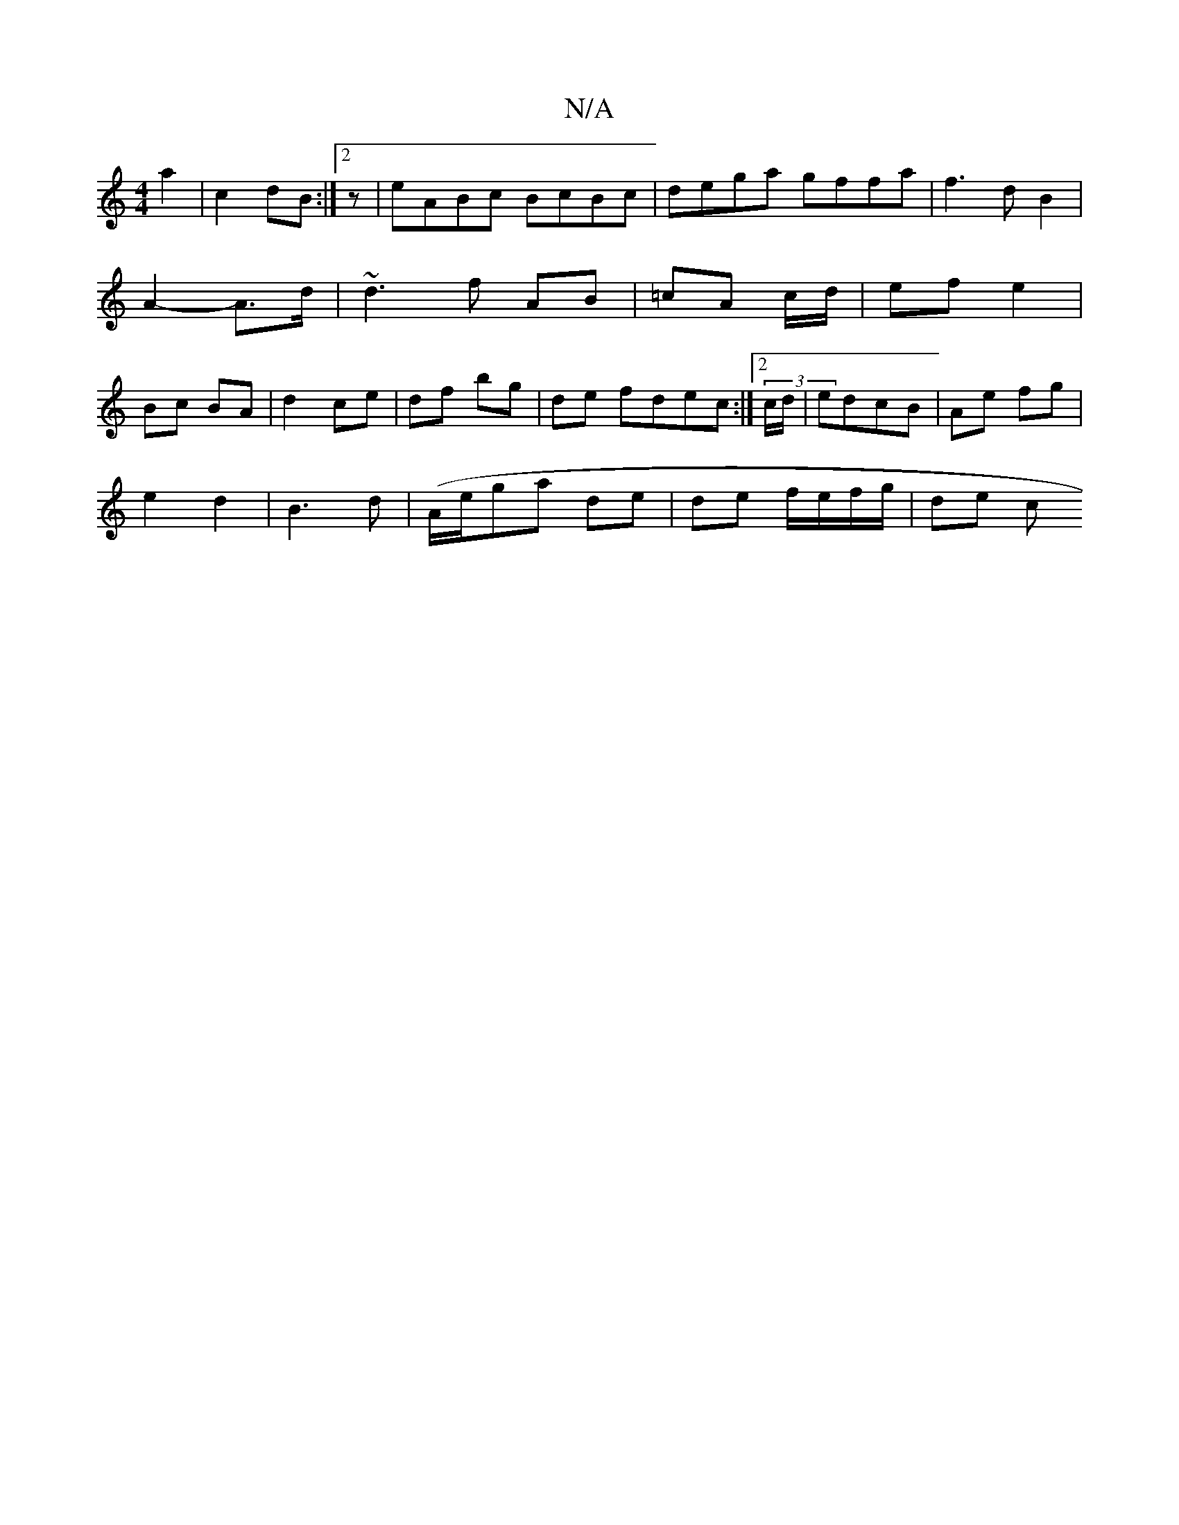 X:1
T:N/A
M:4/4
R:N/A
K:Cmajor
2 a2 | c2 dB:|[2 z | eABc BcBc|dega gffa | f3 d B2 | A2- A>d | ~d3 f AB | =cA c/2/d/2 | ef e2 | Bc BA | d2 ce | df bg | de fdec :|2 (3c/d/|edcB | Ae fg |
e2 d2 | B3d-|(A/2e/}ga de | de f/e/f/g/ | de c